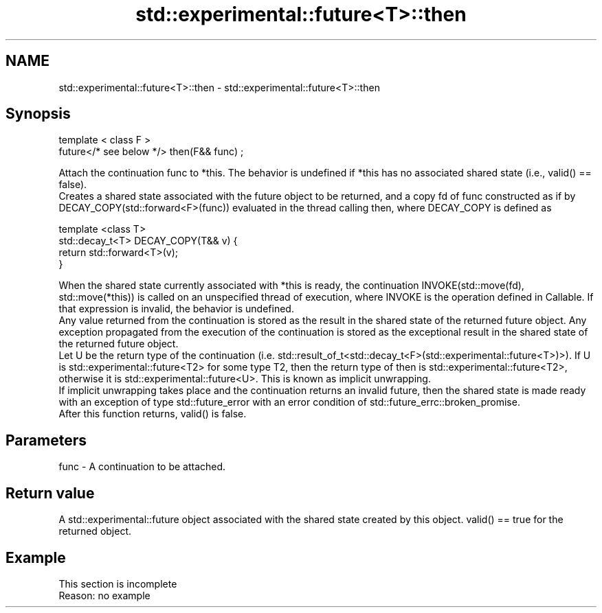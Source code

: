 .TH std::experimental::future<T>::then 3 "2020.03.24" "http://cppreference.com" "C++ Standard Libary"
.SH NAME
std::experimental::future<T>::then \- std::experimental::future<T>::then

.SH Synopsis

  template < class F >
  future</* see below */> then(F&& func) ;

  Attach the continuation func to *this. The behavior is undefined if *this has no associated shared state (i.e., valid() == false).
  Creates a shared state associated with the future object to be returned, and a copy fd of func constructed as if by DECAY_COPY(std::forward<F>(func)) evaluated in the thread calling then, where DECAY_COPY is defined as


    template <class T>
    std::decay_t<T> DECAY_COPY(T&& v) {
        return std::forward<T>(v);
    }


  When the shared state currently associated with *this is ready, the continuation INVOKE(std::move(fd), std::move(*this)) is called on an unspecified thread of execution, where INVOKE is the operation defined in Callable. If that expression is invalid, the behavior is undefined.
  Any value returned from the continuation is stored as the result in the shared state of the returned future object. Any exception propagated from the execution of the continuation is stored as the exceptional result in the shared state of the returned future object.
  Let U be the return type of the continuation (i.e. std::result_of_t<std::decay_t<F>(std::experimental::future<T>)>). If U is std::experimental::future<T2> for some type T2, then the return type of then is std::experimental::future<T2>, otherwise it is std::experimental::future<U>. This is known as implicit unwrapping.
  If implicit unwrapping takes place and the continuation returns an invalid future, then the shared state is made ready with an exception of type std::future_error with an error condition of std::future_errc::broken_promise.
  After this function returns, valid() is false.

.SH Parameters


  func - A continuation to be attached.


.SH Return value

  A std::experimental::future object associated with the shared state created by this object. valid() == true for the returned object.

.SH Example


   This section is incomplete
   Reason: no example




